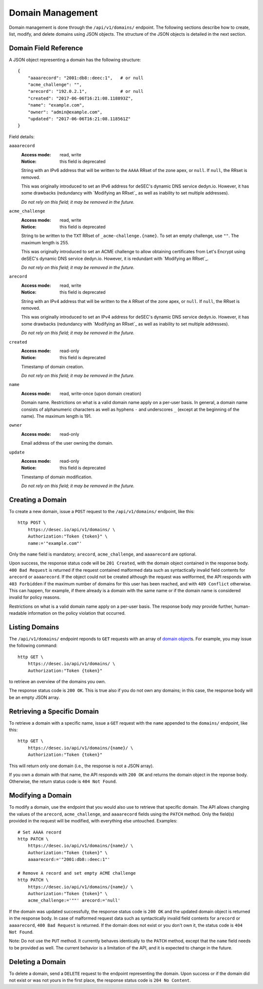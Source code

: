Domain Management
-----------------

Domain management is done through the ``/api/v1/domains/`` endpoint.  The
following sections describe how to create, list, modify, and delete domains
using JSON objects.  The structure of the JSON objects is detailed in the next
section.


.. _`domain object`:

Domain Field Reference
~~~~~~~~~~~~~~~~~~~~~~

A JSON object representing a domain has the following structure::

    {
        "aaaarecord": "2001:db8::deec:1",   # or null
        "acme_challenge": "",
        "arecord": "192.0.2.1",             # or null
        "created": "2017-06-06T16:21:08.118893Z",
        "name": "example.com",
        "owner": "admin@example.com",
        "updated": "2017-06-06T16:21:08.118561Z"
    }

Field details:

``aaaarecord``
    :Access mode: read, write
    :Notice: this field is deprecated

    String with an IPv6 address that will be written to the ``AAAA`` RRset of
    the zone apex, or ``null``.  If ``null``, the RRset is removed.

    This was originally introduced to set an IPv6 address for deSEC's dynamic
    DNS service dedyn.io.  However, it has some drawbacks (redundancy with
    `Modifying an RRset`_ as well as inability to set multiple addresses).

    *Do not rely on this field; it may be removed in the future.*

``acme_challenge``
    :Access mode: read, write
    :Notice: this field is deprecated

    String to be written to the ``TXT`` RRset of ``_acme-challenge.{name}``.
    To set an empty challenge, use ``""``.  The maximum length is 255.

    This was originally introduced to set an ACME challenge to allow obtaining
    certificates from Let's Encrypt using deSEC's dynamic DNS service
    dedyn.io.  However, it is redundant with `Modifying an RRset`_.

    *Do not rely on this field; it may be removed in the future.*

``arecord``
    :Access mode: read, write
    :Notice: this field is deprecated

    String with an IPv4 address that will be written to the ``A`` RRset of the
    zone apex, or ``null``.  If ``null``, the RRset is removed.

    This was originally introduced to set an IPv4 address for deSEC's dynamic
    DNS service dedyn.io.  However, it has some drawbacks (redundancy with
    `Modifying an RRset`_ as well as inability to set multiple addresses).

    *Do not rely on this field; it may be removed in the future.*

``created``
    :Access mode: read-only
    :Notice: this field is deprecated

    Timestamp of domain creation.

    *Do not rely on this field; it may be removed in the future.*

``name``
    :Access mode: read, write-once (upon domain creation)

    Domain name.  Restrictions on what is a valid domain name apply on a
    per-user basis.  In general, a domain name consists of alphanumeric
    characters as well as hyphens ``-`` and underscores ``_`` (except at the
    beginning of the name).  The maximum length is 191.

``owner``
    :Access mode: read-only

    Email address of the user owning the domain.

``update``
    :Access mode: read-only
    :Notice: this field is deprecated

    Timestamp of domain modification.

    *Do not rely on this field; it may be removed in the future.*


Creating a Domain
~~~~~~~~~~~~~~~~~

To create a new domain, issue a ``POST`` request to the ``/api/v1/domains/``
endpoint, like this::

    http POST \
        https://desec.io/api/v1/domains/ \
        Authorization:"Token {token}" \
        name:='"example.com"'

Only the ``name`` field is mandatory; ``arecord``, ``acme_challenge``, and
``aaaarecord`` are optional.

Upon success, the response status code will be ``201 Created``, with the
domain object contained in the response body.  ``400 Bad Request`` is returned
if the request contained malformed data such as syntactically invalid field
contents for ``arecord`` or ``aaaarecord``.  If the object could not be
created although the request was wellformed, the API responds with ``403
Forbidden`` if the maximum number of domains for this user has been reached,
and with ``409 Conflict`` otherwise.  This can happen, for example, if there
already is a domain with the same name or if the domain name is considered
invalid for policy reasons.

Restrictions on what is a valid domain name apply on a per-user basis.  The
response body *may* provide further, human-readable information on the policy
violation that occurred.


Listing Domains
~~~~~~~~~~~~~~~

The ``/api/v1/domains/`` endpoint reponds to ``GET`` requests with an array of
`domain object`_\ s. For example, you may issue the following command::

    http GET \
        https://desec.io/api/v1/domains/ \
        Authorization:"Token {token}"

to retrieve an overview of the domains you own.

The response status code is ``200 OK``.  This is true also if you do not own
any domains; in this case, the response body will be an empty JSON array.


Retrieving a Specific Domain
~~~~~~~~~~~~~~~~~~~~~~~~~~~~

To retrieve a domain with a specific name, issue a ``GET`` request with the
``name`` appended to the ``domains/`` endpoint, like this::

    http GET \
        https://desec.io/api/v1/domains/{name}/ \
        Authorization:"Token {token}"

This will return only one domain (i.e., the response is not a JSON array).

If you own a domain with that name, the API responds with ``200 OK`` and
returns the domain object in the reponse body.  Otherwise, the return status
code is ``404 Not Found``.


Modifying a Domain
~~~~~~~~~~~~~~~~~~

To modify a domain, use the endpoint that you would also use to retrieve that
specific domain.  The API allows changing the values of the ``arecord``,
``acme_challenge``, and ``aaaarecord`` fields using the ``PATCH`` method.
Only the field(s) provided in the request will be modified, with everything
else untouched.  Examples::

    # Set AAAA record
    http PATCH \
        https://desec.io/api/v1/domains/{name}/ \
        Authorization:"Token {token}" \
        aaaarecord:='"2001:db8::deec:1"'

    # Remove A record and set empty ACME challenge
    http PATCH \
        https://desec.io/api/v1/domains/{name}/ \
        Authorization:"Token {token}" \
        acme_challenge:='""' arecord:='null'

If the domain was updated successfully, the response status code is ``200 OK``
and the updated domain object is returned in the response body.  In case of
malformed request data such as syntactically invalid field contents for
``arecord`` or ``aaaarecord``, ``400 Bad Request`` is returned.  If the domain
does not exist or you don't own it, the status code is ``404 Not Found``.

Note: Do not use the ``PUT`` method.  It currently behaves identically to the
``PATCH`` method, except that the ``name`` field needs to be provided as well.
The current behavior is a limitation of the API, and it is expected to change
in the future.


Deleting a Domain
~~~~~~~~~~~~~~~~~

To delete a domain, send a ``DELETE`` request to the endpoint representing the
domain.  Upon success or if the domain did not exist or was not yours in the
first place, the response status code is ``204 No Content``.
